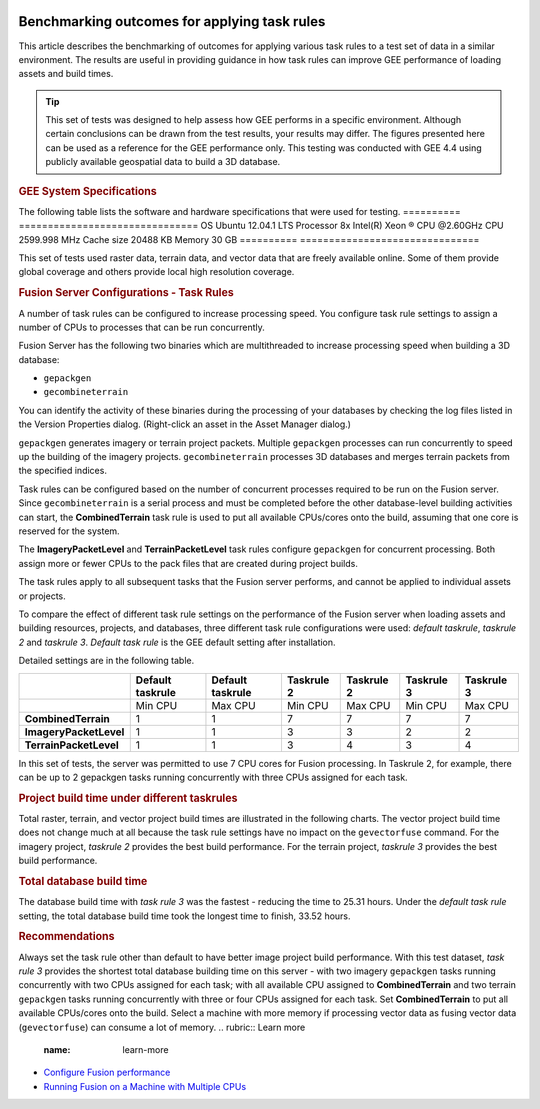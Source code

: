 |Google logo|

=============================================
Benchmarking outcomes for applying task rules
=============================================

.. container::

   .. container:: content

      This article describes the benchmarking of outcomes for applying
      various task rules to a test set of data in a similar
      environment. The results are useful in providing guidance in how
      task rules can improve GEE performance of loading assets and build
      times.

      .. tip::

         This set of tests was designed to help assess how GEE performs
         in a specific environment. Although certain conclusions can be
         drawn from the test results, your results may differ. The
         figures presented here can be used as a reference for the GEE
         performance only. This testing was conducted with GEE 4.4 using
         publicly available geospatial data to build a 3D database.

      .. rubric:: GEE System Specifications
         :name: gee-system-specifications

      The following table lists the software and hardware specifications
      that were used for testing.
      ========== ===============================
      OS         Ubuntu 12.04.1 LTS
      Processor  8x Intel(R) Xeon ® CPU @2.60GHz
      CPU        2599.998 MHz
      Cache size 20488 KB
      Memory     30 GB
      ========== ===============================

      This set of tests used raster data, terrain data, and vector data
      that are freely available online. Some of them provide global
      coverage and others provide local high resolution coverage.

      .. rubric:: Fusion Server Configurations - Task Rules
         :name: fusion-server-configurations---task-rules

      A number of task rules can be configured to increase
      processing speed. You configure task rule settings to assign a
      number of CPUs to processes that can be run concurrently.

      Fusion Server has the following two binaries which are
      multithreaded to increase processing speed when building a 3D
      database:

      -  ``gepackgen``
      -  ``gecombineterrain``

      You can identify the activity of these binaries during the
      processing of your databases by checking the log files listed in
      the Version Properties dialog. (Right-click an asset in the Asset
      Manager dialog.)

      ``gepackgen`` generates imagery or terrain project packets.
      Multiple ``gepackgen`` processes can run concurrently to speed up
      the building of the imagery projects. ``gecombineterrain``
      processes 3D databases and merges terrain packets from the
      specified indices.

      Task rules can be configured based on the number of concurrent
      processes required to be run on the Fusion server. Since
      ``gecombineterrain`` is a serial process and must be completed
      before the other database-level building activities can start, the
      **CombinedTerrain** task rule is used to put all available
      CPUs/cores onto the build, assuming that one core is reserved for
      the system.

      The **ImageryPacketLevel** and **TerrainPacketLevel** task rules
      configure ``gepackgen`` for concurrent processing. Both assign
      more or fewer CPUs to the pack files that are created during
      project builds.

      The task rules apply to all subsequent tasks that the Fusion
      server performs, and cannot be applied to individual assets or
      projects.

      To compare the effect of different task rule settings on the
      performance of the Fusion server when loading assets and building
      resources, projects, and databases, three different task rule
      configurations were used: *default taskrule*, *taskrule 2* and
      *taskrule 3*. *Default task rule* is the GEE default setting after
      installation.

      Detailed settings are in the following table.

      ====================== ================ ================ ========== ========== ========== ==========
      \                      Default taskrule Default taskrule Taskrule 2 Taskrule 2 Taskrule 3 Taskrule 3
      ====================== ================ ================ ========== ========== ========== ==========
      \                      Min CPU          Max CPU          Min CPU    Max CPU    Min CPU    Max CPU
      **CombinedTerrain**    1                1                7          7          7          7
      **ImageryPacketLevel** 1                1                3          3          2          2
      **TerrainPacketLevel** 1                1                3          4          3          4
      ====================== ================ ================ ========== ========== ========== ==========

      In this set of tests, the server was permitted to use 7 CPU cores
      for Fusion processing. In Taskrule 2, for example, there can be
      up to 2 gepackgen tasks running concurrently with three CPUs assigned
      for each task.

      .. rubric:: Project build time under different taskrules
         :name: project-build-time-under-different-taskrules

      Total raster, terrain, and vector project build times are
      illustrated in the following charts. The vector project build time
      does not change much at all because the task rule settings have no
      impact on the ``gevectorfuse`` command. For the imagery project,
      *taskrule 2* provides the best build performance. For the terrain
      project, *taskrule 3* provides the best build performance.

      |Task rule benchmarking outcomes|

      .. rubric:: Total database build time
         :name: total-database-build-time

      The database build time with *task rule 3* was the fastest -
      reducing the time to 25.31 hours. Under the *default task rule*
      setting, the total database build time took the longest time to
      finish, 33.52 hours.

      .. rubric:: Recommendations
         :name: recommendations

      Always set the task rule other than default to have better image
      project build performance.
      With this test dataset, *task rule 3* provides the shortest total
      database building time on this server - with two imagery
      ``gepackgen`` tasks running concurrently with two CPUs assigned for
      each task; with all available CPU assigned to **CombinedTerrain**
      and two terrain ``gepackgen`` tasks running concurrently with three or four
      CPUs assigned for each task.
      Set **CombinedTerrain** to put all available CPUs/cores onto the
      build.
      Select a machine with more memory if processing vector data as
      fusing vector data (``gevectorfuse``) can consume a lot of memory.
      .. rubric:: Learn more
         :name: learn-more

      -  `Configure Fusion performance <../answer/176738.html>`__
      -  `Running Fusion on a Machine with Multiple
         CPUs <../answer/6008655.html>`__

.. |Google logo| image:: ../../art/common/googlelogo_color_260x88dp.png
   :width: 130px
   :height: 44px
.. |Task rule benchmarking outcomes| image:: ../../art/fusion/benchmark_taskrules/benchmark_taskrules1.png
